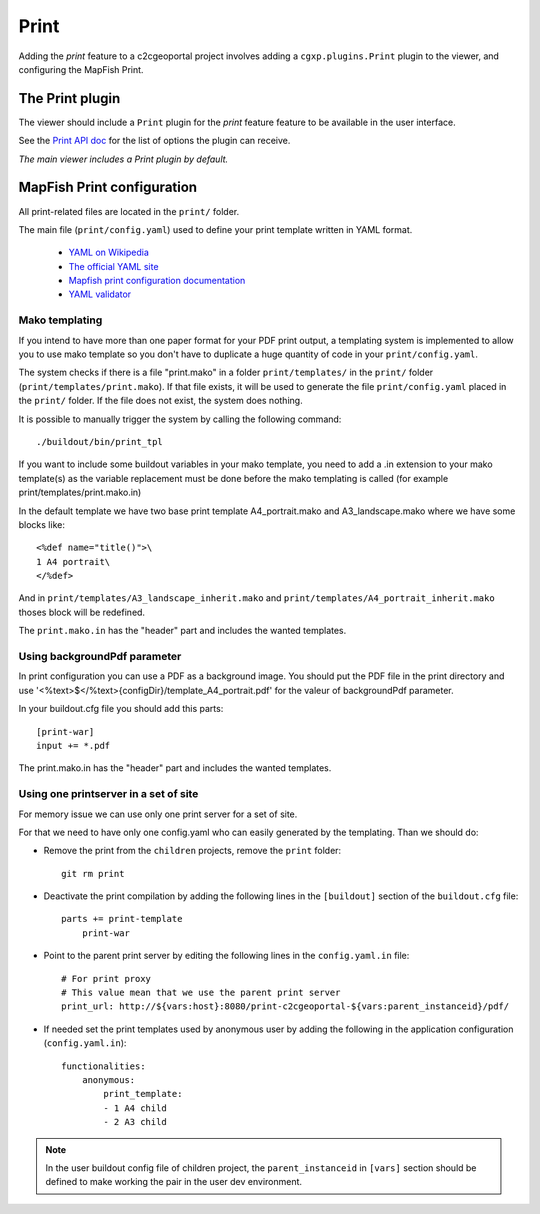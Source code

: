 .. _integrator_print:

Print
=====

Adding the *print* feature to a c2cgeoportal project involves adding
a ``cgxp.plugins.Print`` plugin to the viewer, and configuring the MapFish
Print.

The Print plugin
----------------

The viewer should include a ``Print`` plugin for the *print* feature feature to
be available in the user interface.

See the `Print API doc
<http://docs.camptocamp.net/cgxp/lib/plugins/Print.html>`_ for the
list of options the plugin can receive.

*The main viewer includes a Print plugin by default.*

MapFish Print configuration
---------------------------

All print-related files are located in the ``print/`` folder.

The main file (``print/config.yaml``) used to define your print template written in YAML format.

 * `YAML on Wikipedia <http://en.wikipedia.org/wiki/YAML>`_
 * `The official YAML site <http://www.yaml.org/>`_
 * `Mapfish print configuration documentation
   <http://mapfish.org/doc/print/configuration.html>`_
 * `YAML validator <http://yaml-online-parser.appspot.com/>`_


Mako templating
~~~~~~~~~~~~~~~

If you intend to have more than one paper format for your PDF
print output, a templating system is implemented to allow you to use mako
template so you don't have to duplicate a huge quantity of code in your ``print/config.yaml``.

The system checks if there is a file "print.mako" in a folder ``print/templates/`` in
the ``print/`` folder (``print/templates/print.mako``).
If that file exists, it will be used to generate the file ``print/config.yaml`` placed
in the ``print/`` folder.
If the file does not exist, the system does nothing.

It is possible to manually trigger the system by calling the following command::

    ./buildout/bin/print_tpl

If you want to include some buildout variables in your mako template, you need to
add a .in extension to your mako template(s) as the variable replacement must be done
before the mako templating is called (for example print/templates/print.mako.in)

In the default template we have two base print template A4_portrait.mako and
A3_landscape.mako where we have some blocks like::

    <%def name="title()">\
    1 A4 portrait\
    </%def>

And in ``print/templates/A3_landscape_inherit.mako`` and
``print/templates/A4_portrait_inherit.mako`` thoses block will
be redefined.

The ``print.mako.in`` has the "header" part and includes the wanted templates.

Using backgroundPdf parameter
~~~~~~~~~~~~~~~~~~~~~~~~~~~~~

In print configuration you can use a PDF as a background image. You should put the
PDF file in the print directory and use '<%text>$</%text>{configDir}/template_A4_portrait.pdf'
for the valeur of backgroundPdf parameter.

In your buildout.cfg file you should add this parts::

   [print-war]
   input += *.pdf

The print.mako.in has the "header" part and includes the wanted templates.

Using one printserver in a set of site
~~~~~~~~~~~~~~~~~~~~~~~~~~~~~~~~~~~~~~

For memory issue we can use only one print server for a set of site.

For that we need to have only one config.yaml who can easily generated
by the templating. Than we should do:

* Remove the print from the ``children`` projects,
  remove the ``print`` folder::

    git rm print

* Deactivate the print compilation by adding the following lines
  in the ``[buildout]`` section of the ``buildout.cfg`` file::

    parts += print-template
        print-war

* Point to the parent print server by editing the following lines
  in the ``config.yaml.in`` file::

    # For print proxy
    # This value mean that we use the parent print server
    print_url: http://${vars:host}:8080/print-c2cgeoportal-${vars:parent_instanceid}/pdf/

* If needed set the print templates used by anonymous user by adding the
  following in the application configuration (``config.yaml.in``)::

    functionalities:
        anonymous:
            print_template:
            - 1 A4 child
            - 2 A3 child

.. note::

   In the user buildout config file of children project,
   the ``parent_instanceid`` in ``[vars]`` section should be defined
   to make working the pair in the user dev environment.
